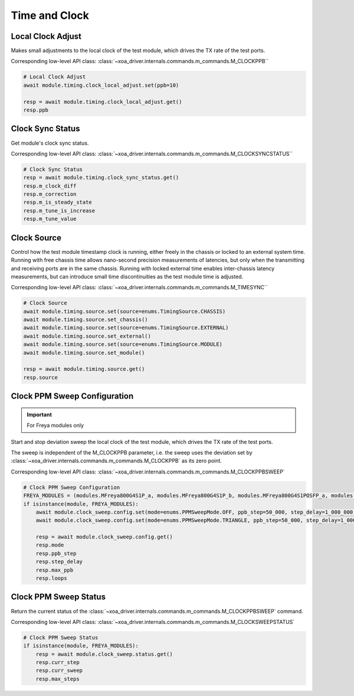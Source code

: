 Time and Clock
=========================

Local Clock Adjust
------------------
Makes small adjustments to the local clock of the test module, which drives the
TX rate of the test ports.

Corresponding low-level API class: :class:`~xoa_driver.internals.commands.m_commands.M_CLOCKPPB``

.. code-block:: python

    # Local Clock Adjust
    await module.timing.clock_local_adjust.set(ppb=10)
    
    resp = await module.timing.clock_local_adjust.get()
    resp.ppb


Clock Sync Status
----------------------------
Get module's clock sync status.

Corresponding low-level API class: :class:`~xoa_driver.internals.commands.m_commands.M_CLOCKSYNCSTATUS``

.. code-block:: python

    # Clock Sync Status
    resp = await module.timing.clock_sync_status.get()
    resp.m_clock_diff
    resp.m_correction
    resp.m_is_steady_state
    resp.m_tune_is_increase
    resp.m_tune_value


Clock Source
----------------------------
Control how the test module timestamp clock is running, either freely in the
chassis or locked to an external system time. Running with free chassis time
allows nano-second precision measurements of latencies, but only when the
transmitting and receiving ports are in the same chassis. Running with locked
external time enables inter-chassis latency measurements, but can introduce
small time discontinuities as the test module time is adjusted.

Corresponding low-level API class: :class:`~xoa_driver.internals.commands.m_commands.M_TIMESYNC``

.. code-block:: python

    # Clock Source
    await module.timing.source.set(source=enums.TimingSource.CHASSIS)
    await module.timing.source.set_chassis()
    await module.timing.source.set(source=enums.TimingSource.EXTERNAL)
    await module.timing.source.set_external()
    await module.timing.source.set(source=enums.TimingSource.MODULE)
    await module.timing.source.set_module()

    resp = await module.timing.source.get()
    resp.source


Clock PPM Sweep Configuration
-----------------------------

.. important::

    For Freya modules only

Start and stop deviation sweep the local clock of the test module, which drives the TX rate of the test ports.

The sweep is independent of the M_CLOCKPPB parameter, i.e. the sweep uses the deviation set by :class:`~xoa_driver.internals.commands.m_commands.M_CLOCKPPB` as its zero point.

Corresponding low-level API class: :class:`~xoa_driver.internals.commands.m_commands.M_CLOCKPPBSWEEP`

.. code-block:: python

    # Clock PPM Sweep Configuration
    FREYA_MODULES = (modules.MFreya800G4S1P_a, modules.MFreya800G4S1P_b, modules.MFreya800G4S1POSFP_a, modules.MFreya800G4S1POSFP_b)
    if isinstance(module, FREYA_MODULES):
        await module.clock_sweep.config.set(mode=enums.PPMSweepMode.OFF, ppb_step=50_000, step_delay=1_000_000, max_ppb=390_000, loops=0)
        await module.clock_sweep.config.set(mode=enums.PPMSweepMode.TRIANGLE, ppb_step=50_000, step_delay=1_000_000, max_ppb=390_000, loops=0)

        resp = await module.clock_sweep.config.get()
        resp.mode
        resp.ppb_step
        resp.step_delay
        resp.max_ppb
        resp.loops


Clock PPM Sweep Status
-----------------------------
Return the current status of the :class:`~xoa_driver.internals.commands.m_commands.M_CLOCKPPBSWEEP` command.

Corresponding low-level API class: :class:`~xoa_driver.internals.commands.m_commands.M_CLOCKSWEEPSTATUS`

.. code-block:: python

    # Clock PPM Sweep Status
    if isinstance(module, FREYA_MODULES):
        resp = await module.clock_sweep.status.get()
        resp.curr_step
        resp.curr_sweep
        resp.max_steps
